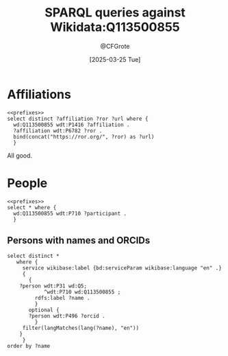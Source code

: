 #+title: SPARQL queries against Wikidata:Q113500855
#+author: @CFGrote
#+date: [2025-03-25 Tue] 
#+property: header-args:sparql :url https://query.wikidata.org/sparql :noweb yes :cache yes :results replace

* Prefixes                                                         :noexport:
:PROPERTIES:
:ID:       7e0ab5ee-f299-4fcb-8dce-3ee2f60f4b90
:END:
#+name: prefixes
#+begin_src sparql
PREFIX wd: <http://www.wikidata.org/entity/>
PREFIX wdt: <http://www.wikidata.org/prop/direct/>
PREFIX wikibase: <http://wikiba.se/ontology#>
PREFIX p: <http://www.wikidata.org/prop/>
PREFIX ps: <http://www.wikidata.org/prop/statement/>
PREFIX pq: <http://www.wikidata.org/prop/qualifier/>
PREFIX rdfs: <http://www.w3.org/2000/01/rdf-schema#>
PREFIX bd: <http://www.bigdata.com/rdf#>
#+end_src
* Affiliations
:PROPERTIES:
:ID:       36d37a39-0f18-47ab-9719-21ba11586b45
:END:
#+begin_src sparql
  <<prefixes>>
  select distinct ?affiliation ?ror ?url where {
    wd:Q113500855 wdt:P1416 ?affiliation .
    ?affiliation wdt:P6782 ?ror .
    bind(concat("https://ror.org/", ?ror) as ?url)
    }
#+end_src

#+RESULTS:
| affiliation                               | ror       | url                       |
|-------------------------------------------+-----------+---------------------------|
| http://www.wikidata.org/entity/Q161982    | 023b0x485 | https://ror.org/023b0x485 |
| http://www.wikidata.org/entity/Q153987    | 0245cg223 | https://ror.org/0245cg223 |
| http://www.wikidata.org/entity/Q317032    | 024z2rq82 | https://ror.org/024z2rq82 |
| http://www.wikidata.org/entity/Q116959508 | 05tpnw772 | https://ror.org/05tpnw772 |
| http://www.wikidata.org/entity/Q1562772   | 00f5q5839 | https://ror.org/00f5q5839 |
| http://www.wikidata.org/entity/Q449325    | 04cdgtt98 | https://ror.org/04cdgtt98 |
| http://www.wikidata.org/entity/Q54096     | 00rcxh774 | https://ror.org/00rcxh774 |
| http://www.wikidata.org/entity/Q697111    | 02nv7yv05 | https://ror.org/02nv7yv05 |
| http://www.wikidata.org/entity/Q702499    | 04qmmjx98 | https://ror.org/04qmmjx98 |
| http://www.wikidata.org/entity/Q835440    | 0546hnb39 | https://ror.org/0546hnb39 |
| http://www.wikidata.org/entity/Q154804    | 03s7gtk40 | https://ror.org/03s7gtk40 |
| http://www.wikidata.org/entity/Q880999    | 000h6jb29 | https://ror.org/000h6jb29 |
| http://www.wikidata.org/entity/Q1248645   | 004hd5y14 | https://ror.org/004hd5y14 |
| http://www.wikidata.org/entity/Q1664946   | 02se0t636 | https://ror.org/02se0t636 |
| http://www.wikidata.org/entity/Q1813751   | 055s37c97 | https://ror.org/055s37c97 |
| http://www.wikidata.org/entity/Q152838    | 01y9bpm73 | https://ror.org/01y9bpm73 |
| http://www.wikidata.org/entity/Q1813719   | 02jhqqg57 | https://ror.org/02jhqqg57 |
| http://www.wikidata.org/entity/Q1813753   | 01zwmgk08 | https://ror.org/01zwmgk08 |
| http://www.wikidata.org/entity/Q695267    | 03mstc592 | https://ror.org/03mstc592 |
| http://www.wikidata.org/entity/Q168426    | 00pd74e08 | https://ror.org/00pd74e08 |
| http://www.wikidata.org/entity/Q1493545   | 0534re684 | https://ror.org/0534re684 |
| http://www.wikidata.org/entity/Q151510    | 038t36y30 | https://ror.org/038t36y30 |
| http://www.wikidata.org/entity/Q158158    | 042aqky30 | https://ror.org/042aqky30 |

All good.

* People
:PROPERTIES:
:ID:       a488548c-033b-40e3-9bc3-5d14cb84edc8
:END:
#+begin_src sparql
  <<prefixes>>
  select * where {
    wd:Q113500855 wdt:P710 ?participant .
    }
#+end_src

#+RESULTS:
| participant                               |
|-------------------------------------------|
| http://www.wikidata.org/entity/Q551293    |
| http://www.wikidata.org/entity/Q1410180   |
| http://www.wikidata.org/entity/Q2501894   |
| http://www.wikidata.org/entity/Q15994420  |
| http://www.wikidata.org/entity/Q19595450  |
| http://www.wikidata.org/entity/Q21264215  |
| http://www.wikidata.org/entity/Q35704262  |
| http://www.wikidata.org/entity/Q43198948  |
| http://www.wikidata.org/entity/Q48367863  |
| http://www.wikidata.org/entity/Q56112063  |
| http://www.wikidata.org/entity/Q56512375  |
| http://www.wikidata.org/entity/Q56754796  |
| http://www.wikidata.org/entity/Q56826336  |
| http://www.wikidata.org/entity/Q58296820  |
| http://www.wikidata.org/entity/Q59959645  |
| http://www.wikidata.org/entity/Q64885434  |
| http://www.wikidata.org/entity/Q70220634  |
| http://www.wikidata.org/entity/Q87216605  |
| http://www.wikidata.org/entity/Q89164423  |
| http://www.wikidata.org/entity/Q91533391  |
| http://www.wikidata.org/entity/Q115556246 |
| http://www.wikidata.org/entity/Q115556282 |
| http://www.wikidata.org/entity/Q115556311 |
| http://www.wikidata.org/entity/Q115556609 |
| http://www.wikidata.org/entity/Q133300650 |

** Persons with names and ORCIDs
:PROPERTIES:
:ID:       59485d9e-3ecc-4de0-ac90-b2b213c695ba
:END:
#+begin_src sparql
  select distinct *
     where {
       service wikibase:label {bd:serviceParam wikibase:language "en" .}
       {
         {
      ?person wdt:P31 wd:Q5;
              ^wdt:P710 wd:Q113500855 ;
           rdfs:label ?name .
           }
         optional {
         ?person wdt:P496 ?orcid .
           }
       filter(langMatches(lang(?name), "en"))
      }
       }
  order by ?name
#+end_src

#+RESULTS:
| person                                    | name                         |               orcid |
|-------------------------------------------+------------------------------+---------------------|
| http://www.wikidata.org/entity/Q551293    | Anja Steinbeck               |                     |
| http://www.wikidata.org/entity/Q115556246 | Astrid Schauss               |                     |
| http://www.wikidata.org/entity/Q70220634  | Axel A Brakhage              | 0000-0002-8814-4193 |
| http://www.wikidata.org/entity/Q89164423  | Carsten Fortmann-Grote       | 0000-0002-2579-5546 |
| http://www.wikidata.org/entity/Q115556311 | Claire Chalopin              | 0000-0001-9309-7531 |
| http://www.wikidata.org/entity/Q15994420  | Edith Heard                  | 0000-0001-8052-7117 |
| http://www.wikidata.org/entity/Q56754796  | Jan Bumberger                |                     |
| http://www.wikidata.org/entity/Q43198948  | Jan Huisken                  | 0000-0001-7250-3756 |
| http://www.wikidata.org/entity/Q35704262  | Jan U. Lohmann               | 0000-0003-3667-187X |
| http://www.wikidata.org/entity/Q58296820  | Jean-Marie Burel             | 0000-0002-1789-1861 |
| http://www.wikidata.org/entity/Q115556609 | Jianxu Chen                  |                     |
| http://www.wikidata.org/entity/Q1410180   | Johannes Wessels             |                     |
| http://www.wikidata.org/entity/Q56512375  | Josh Moore                   | 0000-0003-4028-811X |
| http://www.wikidata.org/entity/Q21264215  | Kerstin Krieglstein-Unsicker | 0000-0002-2130-7314 |
| http://www.wikidata.org/entity/Q115556282 | Markus Becker                |                     |
| http://www.wikidata.org/entity/Q59959645  | Michael Baumann              | 0000-0002-9340-974X |
| http://www.wikidata.org/entity/Q133300650 | Niraj Kandpal                | 0009-0007-5101-4786 |
| http://www.wikidata.org/entity/Q56112063  | Paul Czodrowski              | 0000-0002-7390-8795 |
| http://www.wikidata.org/entity/Q19595450  | Petra Hätscher               |                     |
| http://www.wikidata.org/entity/Q64885434  | Stefan Remy                  |                     |
| http://www.wikidata.org/entity/Q87216605  | Stefanie Weidtkamp-Peters    | 0000-0001-7734-3771 |
| http://www.wikidata.org/entity/Q56826336  | Susanne Menzel               |                     |
| http://www.wikidata.org/entity/Q48367863  | Thomas Bocklitz              | 0000-0003-2778-6624 |
| http://www.wikidata.org/entity/Q91533391  | Timo Dickscheid              | 0000-0002-9051-3701 |
| http://www.wikidata.org/entity/Q2501894   | Ursula Staudinger            | 0000-0003-3833-4340 |
| http://www.wikidata.org/entity/Q15994420  | Edith Heard                  | 0000-0001-8052-7117 |
| http://www.wikidata.org/entity/Q43198948  | Jan Huisken                  | 0000-0001-7250-3756 |
| http://www.wikidata.org/entity/Q15994420  | Edith Heard                  | 0000-0001-8052-7117 |
| http://www.wikidata.org/entity/Q43198948  | Jan Huisken                  | 0000-0001-7250-3756 |
